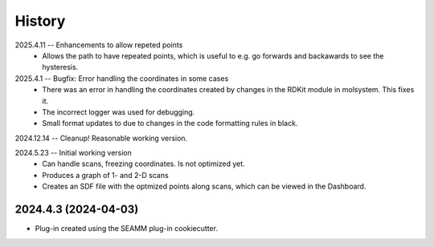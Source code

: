 =======
History
=======
2025.4.11 -- Enhancements to allow repeted points
   * Allows the path to have repeated points, which is useful to e.g. go forwards and
     backawards to see the hysteresis.
     
2025.4.1 -- Bugfix: Error handling the coordinates in some cases
   * There was an error in handling the coordinates created by changes in the RDKit module
     in molsystem. This fixes it.
   * The incorrect logger was used for debugging.
   * Small format updates to due to changes in the code formatting rules in black.
     
2024.12.14 -- Cleanup! Reasonable working version.

2024.5.23 -- Initial working version
   * Can handle scans, freezing coordinates. Is not optimized yet.
   * Produces a graph of 1- and 2-D scans
   * Creates an SDF file with the optmized points along scans, which can be viewed in
     the Dashboard.

2024.4.3 (2024-04-03)
---------------------

* Plug-in created using the SEAMM plug-in cookiecutter.
